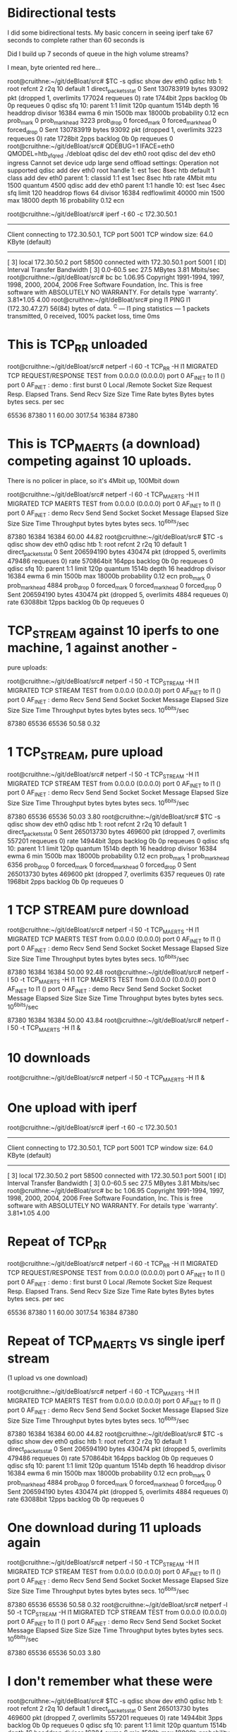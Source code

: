 * Bidirectional tests

I did some bidirectional tests. My basic concern in seeing
iperf take 67 seconds to complete rather than 60 seconds is

Did I build up 7 seconds of queue in the high volume streams?

I mean, byte oriented red here...

root@cruithne:~/git/deBloat/src# $TC -s qdisc show dev eth0
qdisc htb 1: root refcnt 2 r2q 10 default 1 direct_packets_stat 0
 Sent 130783919 bytes 93092 pkt (dropped 1, overlimits 177024 requeues 0) 
 rate 1744bit 2pps backlog 0b 0p requeues 0 
qdisc sfq 10: parent 1:1 limit 120p quantum 1514b depth 16 headdrop divisor 16384 
 ewma 6 min 1500b max 18000b probability 0.12 ecn 
 prob_mark 0 prob_mark_head 3223 prob_drop 0
 forced_mark 0 forced_mark_head 0 forced_drop 0
 Sent 130783919 bytes 93092 pkt (dropped 1, overlimits 3223 requeues 0) 
 rate 1728bit 2pps backlog 0b 0p requeues 0 
root@cruithne:~/git/deBloat/src# QDEBUG=1 IFACE=eth0 QMODEL=htb_sfq_red ./debloat 
qdisc del dev eth0 root
qdisc del dev eth0 ingress
Cannot set device udp large send offload settings: Operation not supported
qdisc add dev eth0 root handle 1: est 1sec 8sec htb default 1
class add dev eth0 parent 1: classid 1:1 est 1sec 8sec htb rate 4Mbit mtu 1500 quantum 4500
qdisc add dev eth0 parent 1:1 handle 10: est 1sec 4sec sfq limit 120 headdrop flows 64 divisor 16384 redflowlimit 40000 min 1500 max 18000 depth 16 probability 0.12 ecn

root@cruithne:~/git/deBloat/src# iperf -t 60 -c 172.30.50.1
------------------------------------------------------------
Client connecting to 172.30.50.1, TCP port 5001
TCP window size: 64.0 KByte (default)
------------------------------------------------------------
[  3] local 172.30.50.2 port 58500 connected with 172.30.50.1 port 5001
[ ID] Interval       Transfer     Bandwidth
[  3]  0.0-60.5 sec  27.5 MBytes  3.81 Mbits/sec
root@cruithne:~/git/deBloat/src# bc
bc 1.06.95
Copyright 1991-1994, 1997, 1998, 2000, 2004, 2006 Free Software Foundation, Inc.
This is free software with ABSOLUTELY NO WARRANTY.
For details type `warranty'. 
3.81*1.05
4.00
root@cruithne:~/git/deBloat/src# ping l1
PING l1 (172.30.47.27) 56(84) bytes of data.
^C
--- l1 ping statistics ---
1 packets transmitted, 0 received, 100% packet loss, time 0ms

* This is TCP_RR unloaded

root@cruithne:~/git/deBloat/src# netperf -l 60 -t TCP_RR -H l1
MIGRATED TCP REQUEST/RESPONSE TEST from 0.0.0.0 (0.0.0.0) port 0 AF_INET to l1 () port 0 AF_INET : demo : first burst 0
Local /Remote
Socket Size   Request  Resp.   Elapsed  Trans.
Send   Recv   Size     Size    Time     Rate         
bytes  Bytes  bytes    bytes   secs.    per sec   

65536  87380  1        1       60.00    3017.54   
16384  87380 

* This is TCP_MAERTS (a download) competing against 10 uploads. 

There is 
no policer in place, so it's 4Mbit up, 100Mbit down

root@cruithne:~/git/deBloat/src# netperf -l 60 -t TCP_MAERTS -H l1
MIGRATED TCP MAERTS TEST from 0.0.0.0 (0.0.0.0) port 0 AF_INET to l1 () port 0 AF_INET : demo
Recv   Send    Send                          
Socket Socket  Message  Elapsed              
Size   Size    Size     Time     Throughput  
bytes  bytes   bytes    secs.    10^6bits/sec  

 87380  16384  16384    60.00      44.82   
root@cruithne:~/git/deBloat/src# $TC -s qdisc show dev eth0
qdisc htb 1: root refcnt 2 r2q 10 default 1 direct_packets_stat 0
 Sent 206594190 bytes 430474 pkt (dropped 5, overlimits 479486 requeues 0) 
 rate 570864bit 164pps backlog 0b 0p requeues 0 
qdisc sfq 10: parent 1:1 limit 120p quantum 1514b depth 16 headdrop divisor 16384 
 ewma 6 min 1500b max 18000b probability 0.12 ecn 
 prob_mark 0 prob_mark_head 4884 prob_drop 0
 forced_mark 0 forced_mark_head 0 forced_drop 0
 Sent 206594190 bytes 430474 pkt (dropped 5, overlimits 4884 requeues 0) 
 rate 63088bit 12pps backlog 0b 0p requeues 0 

* TCP_STREAM against 10 iperfs to one machine, 1 against another -
pure uploads:

root@cruithne:~/git/deBloat/src# netperf -l 50 -t TCP_STREAM -H l1
MIGRATED TCP STREAM TEST from 0.0.0.0 (0.0.0.0) port 0 AF_INET to l1 () port 0 AF_INET : demo
Recv   Send    Send                          
Socket Socket  Message  Elapsed              
Size   Size    Size     Time     Throughput  
bytes  bytes   bytes    secs.    10^6bits/sec  

 87380  65536  65536    50.58       0.32   

* 1 TCP_STREAM, pure upload

root@cruithne:~/git/deBloat/src# netperf -l 50 -t TCP_STREAM -H l1
MIGRATED TCP STREAM TEST from 0.0.0.0 (0.0.0.0) port 0 AF_INET to l1 () port 0 AF_INET : demo
Recv   Send    Send                          
Socket Socket  Message  Elapsed              
Size   Size    Size     Time     Throughput  
bytes  bytes   bytes    secs.    10^6bits/sec  

 87380  65536  65536    50.03       3.80   
root@cruithne:~/git/deBloat/src# $TC -s qdisc show dev eth0
qdisc htb 1: root refcnt 2 r2q 10 default 1 direct_packets_stat 0
 Sent 265013730 bytes 469600 pkt (dropped 7, overlimits 557201 requeues 0) 
 rate 14944bit 3pps backlog 0b 0p requeues 0 
qdisc sfq 10: parent 1:1 limit 120p quantum 1514b depth 16 headdrop divisor 16384 
 ewma 6 min 1500b max 18000b probability 0.12 ecn 
 prob_mark 1 prob_mark_head 6356 prob_drop 0
 forced_mark 0 forced_mark_head 0 forced_drop 0
 Sent 265013730 bytes 469600 pkt (dropped 7, overlimits 6357 requeues 0) 
 rate 1968bit 2pps backlog 0b 0p requeues 0 

* 1 TCP STREAM pure download

root@cruithne:~/git/deBloat/src# netperf -l 50 -t TCP_MAERTS -H l1
MIGRATED TCP MAERTS TEST from 0.0.0.0 (0.0.0.0) port 0 AF_INET to l1 () port 0 AF_INET : demo
Recv   Send    Send                          
Socket Socket  Message  Elapsed              
Size   Size    Size     Time     Throughput  
bytes  bytes   bytes    secs.    10^6bits/sec  

 87380  16384  16384    50.00      92.48   
root@cruithne:~/git/deBloat/src# netperf -l 50 -t TCP_MAERTS -H l1
\MIGRATED TCP MAERTS TEST from 0.0.0.0 (0.0.0.0) port 0 AF_INET to l1 () port 0 AF_INET : demo
Recv   Send    Send                          
Socket Socket  Message  Elapsed              
Size   Size    Size     Time     Throughput  
bytes  bytes   bytes    secs.    10^6bits/sec  

 87380  16384  16384    50.00      43.84   
root@cruithne:~/git/deBloat/src# netperf -l 50 -t TCP_MAERTS -H l1 &
[2] 8362
root@cruithne:~/git/deBloat/src# MIGRATED TCP MAERTS TEST from 0.0.0.0 (0.0.0.0) port 0 AF_INET to l1 () port 0 AF_INET : demo

* 10 downloads

root@cruithne:~/git/deBloat/src# netperf -l 50 -t TCP_MAERTS -H l1 &
[3] 8363
root@cruithne:~/git/deBloat/src# MIGRATED TCP MAERTS TEST from 0.0.0.0 (0.0.0.0) port 0 AF_INET to l1 () port 0 AF_INET : demo
netperf -l 50 -t TCP_MAERTS -H l1 &
[4] 8364
root@cruithne:~/git/deBloat/src# MIGRATED TCP MAERTS TEST from 0.0.0.0 (0.0.0.0) port 0 AF_INET to l1 () port 0 AF_INET : demo
netperf -l 50 -t TCP_MAERTS -H l1 &
[5] 8365
root@cruithne:~/git/deBloat/src# MIGRATED TCP MAERTS TEST from 0.0.0.0 (0.0.0.0) port 0 AF_INET to l1 () port 0 AF_INET : demo
netperf -l 50 -t TCP_MAERTS -H l1 &
[6] 8366
root@cruithne:~/git/deBloat/src# MIGRATED TCP MAERTS TEST from 0.0.0.0 (0.0.0.0) port 0 AF_INET to l1 () port 0 AF_INET : demo
netperf -l 50 -t TCP_MAERTS -H l1 &
[7] 8367
root@cruithne:~/git/deBloat/src# MIGRATED TCP MAERTS TEST from 0.0.0.0 (0.0.0.0) port 0 AF_INET to l1 () port 0 AF_INET : demo
netperf -l 50 -t TCP_MAERTS -H l1 &
[8] 8369
root@cruithne:~/git/deBloat/src# MIGRATED TCP MAERTS TEST from 0.0.0.0 (0.0.0.0) port 0 AF_INET to l1 () port 0 AF_INET : demo
netperf -l 50 -t TCP_MAERTS -H l1 &
[9] 8370
root@cruithne:~/git/deBloat/src# MIGRATED TCP MAERTS TEST from 0.0.0.0 (0.0.0.0) port 0 AF_INET to l1 () port 0 AF_INET : demo
netperf -l 50 -t TCP_MAERTS -H l1 &
[10] 8371
root@cruithne:~/git/deBloat/src# MIGRATED TCP MAERTS TEST from 0.0.0.0 (0.0.0.0) port 0 AF_INET to l1 () port 0 AF_INET : demo
Recv   Send    Send                          
Socket Socket  Message  Elapsed              
Size   Size    Size     Time     Throughput  
bytes  bytes   bytes    secs.    10^6bits/sec  

 87380  16384  16384    50.01      13.36   
Recv   Send    Send                          
Socket Socket  Message  Elapsed              
Size   Size    Size     Time     Throughput  
bytes  bytes   bytes    secs.    10^6bits/sec  

 87380  16384  16384    50.01      11.30   
Recv   Send    Send                          
Socket Socket  Message  Elapsed              
Size   Size    Size     Time     Throughput  
bytes  bytes   bytes    secs.    10^6bits/sec  

 87380  16384  16384    50.01      10.84   
Recv   Send    Send                          
Socket Socket  Message  Elapsed              
Size   Size    Size     Time     Throughput  
bytes  bytes   bytes    secs.    10^6bits/sec  

 87380  16384  16384    50.01      10.70   
Recv   Send    Send                          
Socket Socket  Message  Elapsed              
Size   Size    Size     Time     Throughput  
bytes  bytes   bytes    secs.    10^6bits/sec  

 87380  16384  16384    50.01      10.66   
Recv   Send    Send                          
Socket Socket  Message  Elapsed              
Size   Size    Size     Time     Throughput  
bytes  bytes   bytes    secs.    10^6bits/sec  

 87380  16384  16384    50.01      10.69   
Recv   Send    Send                          
Socket Socket  Message  Elapsed              
Size   Size    Size     Time     Throughput  
bytes  bytes   bytes    secs.    10^6bits/sec  

 87380  16384  16384    50.00      10.79   
Recv   Send    Send                          
Socket Socket  Message  Elapsed              
Size   Size    Size     Time     Throughput  
bytes  bytes   bytes    secs.    10^6bits/sec  

 87380  16384  16384    50.00      11.00   
Recv   Send    Send                          
Socket Socket  Message  Elapsed              
Size   Size    Size     Time     Throughput  
bytes  bytes   bytes    secs.    10^6bits/sec  

 87380  16384  16384    50.00      11.48   

[2]   Done                    netperf -l 50 -t TCP_MAERTS -H l1
[3]   Done                    netperf -l 50 -t TCP_MAERTS -H l1
[4]   Done                    netperf -l 50 -t TCP_MAERTS -H l1
[5]   Done                    netperf -l 50 -t TCP_MAERTS -H l1
[6]   Done                    netperf -l 50 -t TCP_MAERTS -H l1
[7]   Done                    netperf -l 50 -t TCP_MAERTS -H l1
[8]   Done                    netperf -l 50 -t TCP_MAERTS -H l1
[9]-  Done                    netperf -l 50 -t TCP_MAERTS -H l1
[10]+  Done                    netperf -l 50 -t TCP_MAERTS -H l1
root@cruithne:~/git/deBloat/src# $TC -s qdisc show dev eth0
qdisc htb 1: root refcnt 2 r2q 10 default 1 direct_packets_stat 0
 Sent 130783919 bytes 93092 pkt (dropped 1, overlimits 177024 requeues 0) 
 rate 1744bit 2pps backlog 0b 0p requeues 0 
qdisc sfq 10: parent 1:1 limit 120p quantum 1514b depth 16 headdrop divisor 16384 
 ewma 6 min 1500b max 18000b probability 0.12 ecn 
 prob_mark 0 prob_mark_head 3223 prob_drop 0
 forced_mark 0 forced_mark_head 0 forced_drop 0
 Sent 130783919 bytes 93092 pkt (dropped 1, overlimits 3223 requeues 0) 
 rate 1728bit 2pps backlog 0b 0p requeues 0 
root@cruithne:~/git/deBloat/src# QDEBUG=1 IFACE=eth0 QMODEL=htb_sfq_red ./debloat 
qdisc del dev eth0 root
qdisc del dev eth0 ingress
Cannot set device udp large send offload settings: Operation not supported
qdisc add dev eth0 root handle 1: est 1sec 8sec htb default 1
class add dev eth0 parent 1: classid 1:1 est 1sec 8sec htb rate 4Mbit mtu 1500 quantum 4500
qdisc add dev eth0 parent 1:1 handle 10: est 1sec 4sec sfq limit 120 headdrop flows 64 divisor 16384 redflowlimit 40000 min 1500 max 18000 depth 16 probability 0.12 ecn

* One upload with iperf

root@cruithne:~/git/deBloat/src# iperf -t 60 -c 172.30.50.1
------------------------------------------------------------
Client connecting to 172.30.50.1, TCP port 5001
TCP window size: 64.0 KByte (default)
------------------------------------------------------------
[  3] local 172.30.50.2 port 58500 connected with 172.30.50.1 port 5001
[ ID] Interval       Transfer     Bandwidth
[  3]  0.0-60.5 sec  27.5 MBytes  3.81 Mbits/sec
root@cruithne:~/git/deBloat/src# bc
bc 1.06.95
Copyright 1991-1994, 1997, 1998, 2000, 2004, 2006 Free Software Foundation, Inc.
This is free software with ABSOLUTELY NO WARRANTY.
For details type `warranty'. 
3.81*1.05
4.00

* Repeat of TCP_RR

root@cruithne:~/git/deBloat/src# netperf -l 60 -t TCP_RR -H l1
MIGRATED TCP REQUEST/RESPONSE TEST from 0.0.0.0 (0.0.0.0) port 0 AF_INET to l1 () port 0 AF_INET : demo : first burst 0
Local /Remote
Socket Size   Request  Resp.   Elapsed  Trans.
Send   Recv   Size     Size    Time     Rate         
bytes  Bytes  bytes    bytes   secs.    per sec   

65536  87380  1        1       60.00    3017.54   
16384  87380 

* Repeat of TCP_MAERTS vs  single iperf stream 
(1 upload vs one download)

root@cruithne:~/git/deBloat/src# netperf -l 60 -t TCP_MAERTS -H l1
MIGRATED TCP MAERTS TEST from 0.0.0.0 (0.0.0.0) port 0 AF_INET to l1 () port 0 AF_INET : demo
Recv   Send    Send                          
Socket Socket  Message  Elapsed              
Size   Size    Size     Time     Throughput  
bytes  bytes   bytes    secs.    10^6bits/sec  

 87380  16384  16384    60.00      44.82   
root@cruithne:~/git/deBloat/src# $TC -s qdisc show dev eth0
qdisc htb 1: root refcnt 2 r2q 10 default 1 direct_packets_stat 0
 Sent 206594190 bytes 430474 pkt (dropped 5, overlimits 479486 requeues 0) 
 rate 570864bit 164pps backlog 0b 0p requeues 0 
qdisc sfq 10: parent 1:1 limit 120p quantum 1514b depth 16 headdrop divisor 16384 
 ewma 6 min 1500b max 18000b probability 0.12 ecn 
 prob_mark 0 prob_mark_head 4884 prob_drop 0
 forced_mark 0 forced_mark_head 0 forced_drop 0
 Sent 206594190 bytes 430474 pkt (dropped 5, overlimits 4884 requeues 0) 
 rate 63088bit 12pps backlog 0b 0p requeues 0 

* One download during 11 uploads again
root@cruithne:~/git/deBloat/src# netperf -l 50 -t TCP_STREAM -H l1
MIGRATED TCP STREAM TEST from 0.0.0.0 (0.0.0.0) port 0 AF_INET to l1 () port 0 AF_INET : demo
Recv   Send    Send                          
Socket Socket  Message  Elapsed              
Size   Size    Size     Time     Throughput  
bytes  bytes   bytes    secs.    10^6bits/sec  

 87380  65536  65536    50.58       0.32   
root@cruithne:~/git/deBloat/src# netperf -l 50 -t TCP_STREAM -H l1
MIGRATED TCP STREAM TEST from 0.0.0.0 (0.0.0.0) port 0 AF_INET to l1 () port 0 AF_INET : demo
Recv   Send    Send                          
Socket Socket  Message  Elapsed              
Size   Size    Size     Time     Throughput  
bytes  bytes   bytes    secs.    10^6bits/sec  

 87380  65536  65536    50.03       3.80   

* I don't remember what these were

root@cruithne:~/git/deBloat/src# $TC -s qdisc show dev eth0
qdisc htb 1: root refcnt 2 r2q 10 default 1 direct_packets_stat 0
 Sent 265013730 bytes 469600 pkt (dropped 7, overlimits 557201 requeues 0) 
 rate 14944bit 3pps backlog 0b 0p requeues 0 
qdisc sfq 10: parent 1:1 limit 120p quantum 1514b depth 16 headdrop divisor 16384 
 ewma 6 min 1500b max 18000b probability 0.12 ecn 
 prob_mark 1 prob_mark_head 6356 prob_drop 0
 forced_mark 0 forced_mark_head 0 forced_drop 0
 Sent 265013730 bytes 469600 pkt (dropped 7, overlimits 6357 requeues 0) 
 rate 1968bit 2pps backlog 0b 0p requeues 0 
root@cruithne:~/git/deBloat/src# netperf -l 50 -t TCP_MAERTS -H l1
MIGRATED TCP MAERTS TEST from 0.0.0.0 (0.0.0.0) port 0 AF_INET to l1 () port 0 AF_INET : demo
Recv   Send    Send                          
Socket Socket  Message  Elapsed              
Size   Size    Size     Time     Throughput  
bytes  bytes   bytes    secs.    10^6bits/sec  

 87380  16384  16384    50.00      92.48   
root@cruithne:~/git/deBloat/src# netperf -l 50 -t TCP_MAERTS -H l1
\MIGRATED TCP MAERTS TEST from 0.0.0.0 (0.0.0.0) port 0 AF_INET to l1 () port 0 AF_INET : demo
Recv   Send    Send                          
Socket Socket  Message  Elapsed              
Size   Size    Size     Time     Throughput  
bytes  bytes   bytes    secs.    10^6bits/sec  

 87380  16384  16384    50.00      43.84   

* 10 Downloads vs vs 0 upload

root@cruithne:~/git/deBloat/src# netperf -l 50 -t TCP_MAERTS -H l1 &
[2] 8362
root@cruithne:~/git/deBloat/src# MIGRATED TCP MAERTS TEST from 0.0.0.0 (0.0.0.0) port 0 AF_INET to l1 () port 0 AF_INET : demo

root@cruithne:~/git/deBloat/src# netperf -l 50 -t TCP_MAERTS -H l1 &
[3] 8363
root@cruithne:~/git/deBloat/src# MIGRATED TCP MAERTS TEST from 0.0.0.0 (0.0.0.0) port 0 AF_INET to l1 () port 0 AF_INET : demo
netperf -l 50 -t TCP_MAERTS -H l1 &
[4] 8364
root@cruithne:~/git/deBloat/src# MIGRATED TCP MAERTS TEST from 0.0.0.0 (0.0.0.0) port 0 AF_INET to l1 () port 0 AF_INET : demo
netperf -l 50 -t TCP_MAERTS -H l1 &
[5] 8365
root@cruithne:~/git/deBloat/src# MIGRATED TCP MAERTS TEST from 0.0.0.0 (0.0.0.0) port 0 AF_INET to l1 () port 0 AF_INET : demo
netperf -l 50 -t TCP_MAERTS -H l1 &
[6] 8366
root@cruithne:~/git/deBloat/src# MIGRATED TCP MAERTS TEST from 0.0.0.0 (0.0.0.0) port 0 AF_INET to l1 () port 0 AF_INET : demo
netperf -l 50 -t TCP_MAERTS -H l1 &
[7] 8367
root@cruithne:~/git/deBloat/src# MIGRATED TCP MAERTS TEST from 0.0.0.0 (0.0.0.0) port 0 AF_INET to l1 () port 0 AF_INET : demo
netperf -l 50 -t TCP_MAERTS -H l1 &
[8] 8369
root@cruithne:~/git/deBloat/src# MIGRATED TCP MAERTS TEST from 0.0.0.0 (0.0.0.0) port 0 AF_INET to l1 () port 0 AF_INET : demo
netperf -l 50 -t TCP_MAERTS -H l1 &
[9] 8370
root@cruithne:~/git/deBloat/src# MIGRATED TCP MAERTS TEST from 0.0.0.0 (0.0.0.0) port 0 AF_INET to l1 () port 0 AF_INET : demo
netperf -l 50 -t TCP_MAERTS -H l1 &
[10] 8371
root@cruithne:~/git/deBloat/src# MIGRATED TCP MAERTS TEST from 0.0.0.0 (0.0.0.0) port 0 AF_INET to l1 () port 0 AF_INET : demo
Recv   Send    Send                          
Socket Socket  Message  Elapsed              
Size   Size    Size     Time     Throughput  
bytes  bytes   bytes    secs.    10^6bits/sec  

 87380  16384  16384    50.01      13.36   
Recv   Send    Send                          
Socket Socket  Message  Elapsed              
Size   Size    Size     Time     Throughput  
bytes  bytes   bytes    secs.    10^6bits/sec  

 87380  16384  16384    50.01      11.30   
Recv   Send    Send                          
Socket Socket  Message  Elapsed              
Size   Size    Size     Time     Throughput  
bytes  bytes   bytes    secs.    10^6bits/sec  

 87380  16384  16384    50.01      10.84   
Recv   Send    Send                          
Socket Socket  Message  Elapsed              
Size   Size    Size     Time     Throughput  
bytes  bytes   bytes    secs.    10^6bits/sec  

 87380  16384  16384    50.01      10.70   
Recv   Send    Send                          
Socket Socket  Message  Elapsed              
Size   Size    Size     Time     Throughput  
bytes  bytes   bytes    secs.    10^6bits/sec  

 87380  16384  16384    50.01      10.66   
Recv   Send    Send                          
Socket Socket  Message  Elapsed              
Size   Size    Size     Time     Throughput  
bytes  bytes   bytes    secs.    10^6bits/sec  

 87380  16384  16384    50.01      10.69   
Recv   Send    Send                          
Socket Socket  Message  Elapsed              
Size   Size    Size     Time     Throughput  
bytes  bytes   bytes    secs.    10^6bits/sec  

 87380  16384  16384    50.00      10.79   
Recv   Send    Send                          
Socket Socket  Message  Elapsed              
Size   Size    Size     Time     Throughput  
bytes  bytes   bytes    secs.    10^6bits/sec  

 87380  16384  16384    50.00      11.00   
Recv   Send    Send                          
Socket Socket  Message  Elapsed              
Size   Size    Size     Time     Throughput  
bytes  bytes   bytes    secs.    10^6bits/sec  

 87380  16384  16384    50.00      11.48   

[2]   Done                    netperf -l 50 -t TCP_MAERTS -H l1
[3]   Done                    netperf -l 50 -t TCP_MAERTS -H l1
[4]   Done                    netperf -l 50 -t TCP_MAERTS -H l1
[5]   Done                    netperf -l 50 -t TCP_MAERTS -H l1
[6]   Done                    netperf -l 50 -t TCP_MAERTS -H l1
[7]   Done                    netperf -l 50 -t TCP_MAERTS -H l1
[8]   Done                    netperf -l 50 -t TCP_MAERTS -H l1
[9]-  Done                    netperf -l 50 -t TCP_MAERTS -H l1
[10]+  Done                    netperf -l 50 -t TCP_MAERTS -H l1

